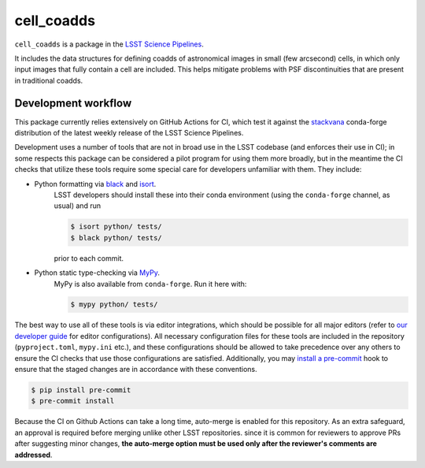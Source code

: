 ###########
cell_coadds
###########


|build|
|coverage|

.. |build| image:: https://github.com/lsst/cell_coadds/actions/workflows/test.yaml/badge.svg?branch=main
   :target: https://github.com/lsst/cell_coadds/actions/workflows/test.yaml

.. |coverage| image:: https://codecov.io/github/lsst/cell_coadds/branch/main/graph/badge.svg
   :target: https://codecov.io/github/lsst/cell_coadds


``cell_coadds`` is a package in the `LSST Science Pipelines <https://pipelines.lsst.io>`_.

It includes the data structures for defining coadds of astronomical images in small (few arcsecond) cells, in which only input images that fully contain a cell are included.
This helps mitigate problems with PSF discontinuities that are present in traditional coadds.

Development workflow
====================

This package currently relies extensively on GitHub Actions for CI, which test it against the `stackvana <https://anaconda.org/conda-forge/stackvana>`_ conda-forge distribution of the latest weekly release of the LSST Science Pipelines.

Development uses a number of tools that are not in broad use in the LSST codebase (and enforces their use in CI); in some respects this package can be considered a pilot program for using them more broadly, but in the meantime the CI checks that utilize these tools require some special care for developers unfamiliar with them.
They include:

- Python formatting via `black <https://pypi.org/project/black/>`_ and `isort <https://pypi.org/project/isort/>`_.
    LSST developers should install these into their conda environment (using the ``conda-forge`` channel, as usual) and run

    .. code-block:: sh

        $ isort python/ tests/
        $ black python/ tests/

    prior to each commit.

- Python static type-checking via `MyPy <http://mypy-lang.org/>`_.
    MyPy is also available from ``conda-forge``.
    Run it here with:

    .. code-block:: sh

        $ mypy python/ tests/

The best way to use all of these tools is via editor integrations, which should be possible for all major editors (refer to `our developer guide <https://developer.lsst.io/editors/>`_ for editor configurations).
All necessary configuration files for these tools are included in the repository (``pyproject.toml``, ``mypy.ini`` etc.), and these configurations should be allowed to take precedence over any others to ensure the CI checks that use those configurations are satisfied.
Additionally, you may `install a pre-commit <https://pre-commit.com/#installation>`_ hook to ensure that the staged changes are in accordance with these conventions.

.. code-block:: sh

    $ pip install pre-commit
    $ pre-commit install

Because the CI on Github Actions can take a long time, auto-merge is enabled for this repository.
As an extra safeguard, an approval is required before merging unlike other LSST repositories.
since it is common for reviewers to approve PRs after suggesting minor changes, **the auto-merge option must be used only after the reviewer's comments are addressed**.

